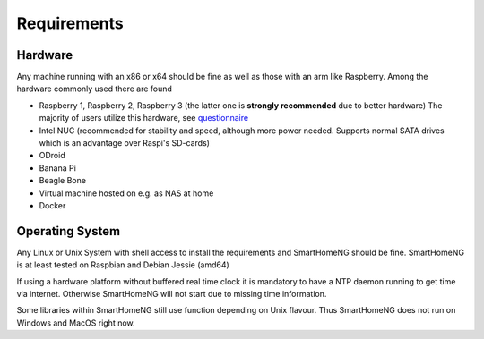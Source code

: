############
Requirements
############

********
Hardware
********

Any machine running with an x86 or x64 should be fine as well as those with an arm like Raspberry.
Among the hardware commonly used there are found

- Raspberry 1, Raspberry 2, Raspberry 3 (the latter one is **strongly recommended** due to better hardware)
  The majority of users utilize this hardware, see `questionnaire <https://knx-user-forum.de/forum/supportforen/smarthome-py/1112952-welche-hardware-nutzt-ihr-f%C3%BCr-euer-smarthomeng>`_
- Intel NUC (recommended for stability and speed, although more power needed. Supports normal SATA drives which is an advantage over Raspi's SD-cards)
- ODroid
- Banana Pi
- Beagle Bone
- Virtual machine hosted on e.g. as NAS at home
- Docker

****************
Operating System
****************

Any Linux or Unix System with shell access to install the requirements and SmartHomeNG should be fine. 
SmartHomeNG is at least tested on Raspbian and Debian Jessie (amd64)

If using a hardware platform without buffered real time clock it is mandatory to have a NTP daemon running to get time via internet.
Otherwise SmartHomeNG will not start due to missing time information.

Some libraries within SmartHomeNG still use function depending on Unix flavour. 
Thus SmartHomeNG does not run on Windows and MacOS right now.
